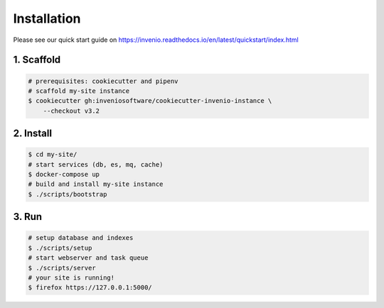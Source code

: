..
    This file is part of Invenio.
    Copyright (C) 2015-2019 CERN.

    Invenio is free software; you can redistribute it and/or modify it
    under the terms of the MIT License; see LICENSE file for more details.

Installation
============

Please see our quick start guide on
https://invenio.readthedocs.io/en/latest/quickstart/index.html

1. Scaffold
-----------

.. code-block:: console

    # prerequisites: cookiecutter and pipenv
    # scaffold my-site instance
    $ cookiecutter gh:inveniosoftware/cookiecutter-invenio-instance \
        --checkout v3.2

2. Install
----------

.. code-block:: console

    $ cd my-site/
    # start services (db, es, mq, cache)
    $ docker-compose up
    # build and install my-site instance
    $ ./scripts/bootstrap

3. Run
------

.. code-block:: console

    # setup database and indexes
    $ ./scripts/setup
    # start webserver and task queue
    $ ./scripts/server
    # your site is running!
    $ firefox https://127.0.0.1:5000/
